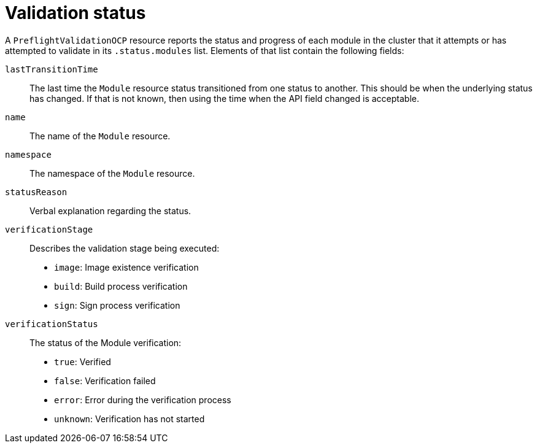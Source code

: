 // Module included in the following assemblies:
//
// * updating/preparing_for_updates/kmm-preflight-validation.adoc

:_mod-docs-content-type: CONCEPT
[id="kmm-validation-status_{context}"]
= Validation status

A `PreflightValidationOCP` resource reports the status and progress of each module in the cluster that it attempts or has attempted to validate in its `.status.modules` list. Elements of that list contain the following fields:

`lastTransitionTime`:: The last time the `Module` resource status transitioned from one status to another. This should be when the underlying status has changed. If that is not known, then using the time when the API field changed is acceptable.

`name`:: The name of the `Module` resource.

`namespace`:: The namespace of the `Module` resource.

`statusReason`:: Verbal explanation regarding the status.

`verificationStage`:: Describes the validation stage being executed: +
* `image`: Image existence verification
* `build`: Build process verification
* `sign`: Sign process verification

`verificationStatus`:: The status of the Module verification: +
* `true`: Verified
* `false`: Verification failed
* `error`: Error during the verification process
* `unknown`: Verification has not started
